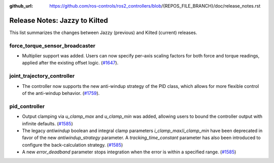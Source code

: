:github_url: https://github.com/ros-controls/ros2_controllers/blob/{REPOS_FILE_BRANCH}/doc/release_notes.rst

Release Notes: Jazzy to Kilted
^^^^^^^^^^^^^^^^^^^^^^^^^^^^^^^^^^^^^
This list summarizes the changes between Jazzy (previous) and Kilted (current) releases.

force_torque_sensor_broadcaster
*******************************
* Multiplier support was added. Users can now specify per–axis scaling factors for both force and torque readings, applied after the existing offset logic. (`#1647 <https://github.com/ros-controls/ros2_controllers/pull/1647/files>`__).

joint_trajectory_controller
*******************************
* The controller now supports the new anti-windup strategy of the PID class, which allows for more flexible control of the anti-windup behavior. (`#1759 <https://github.com/ros-controls/ros2_controllers/pull/1759>`__).

pid_controller
*******************************
* Output clamping via `u_clamp_max` and `u_clamp_min` was added, allowing users to bound
  the controller output with infinite defaults. (`#1585 <https://github.com/ros-controls/ros2_controllers/pull/1585/files>`__)
* The legacy `antiwindup` boolean and integral clamp parameters `i_clamp_max`/`i_clamp_min` have
  been deprecated in favor of the new `antiwindup_strategy` parameter. A `tracking_time_constant`
  parameter has also been introduced to configure the back-calculation strategy.
  (`#1585 <https://github.com/ros-controls/ros2_controllers/pull/1585/files>`__)
* A new `error_deadband` parameter stops integration when the error is within a specified range.
  (`#1585 <https://github.com/ros-controls/ros2_controllers/pull/1585/files>`__)
  